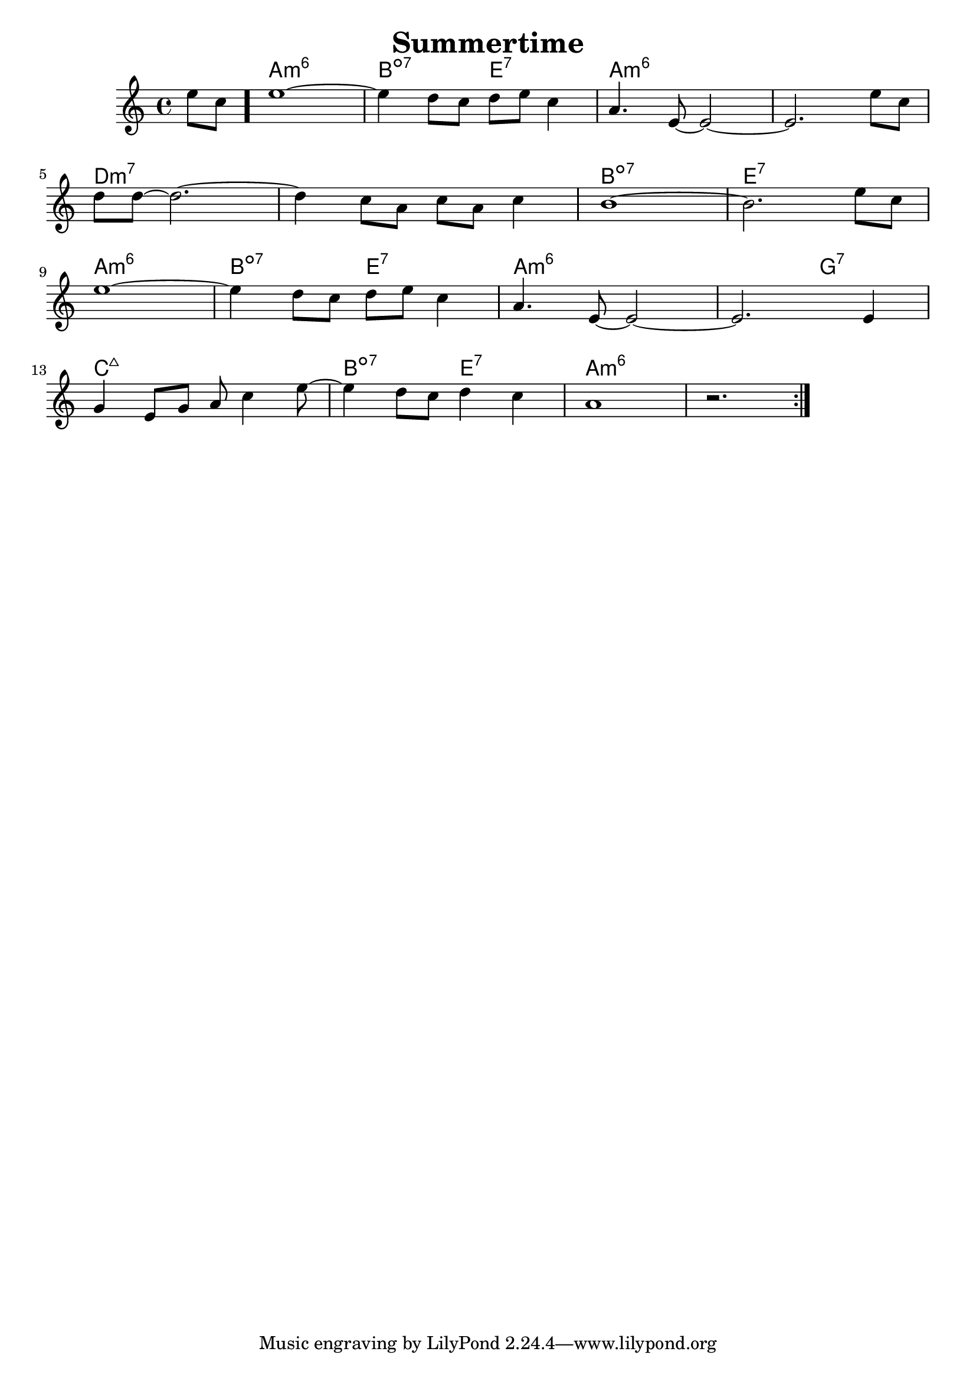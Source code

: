 %\version "2.18.2"

\header {
  title = "Summertime"
}

melody = \relative d'' {
  \clef treble
  \key a \minor
  \time 4/4

  \partial 4
  e8 c8 \bar "."
  
  e1~                    |
  e4 d8 c8  d8 e8 c4     |
  a4.   e8~ e2~          |
  e2.             e'8 c8 | \break
  
  d8 d8~ d2.~              |
  d4     c8 a8 c8 a8 c4    |
  b1~                      |
  b2.                e8 c8 | \break
  
  e1~                |
  e4 d8 c8  d8 e8 c4 |
  a4.   e8~ e2~      |
  e2.             e4 | \break

  g4 e8 g8 a8 c4    e8~ | 
  e4 d8 c8 d4    c4     |
  a1                    |
  r2.                   \bar ":|."

}

harmonies = \chordmode {
  s4
  
  a1:min6
  b2:dim7
  e2:7
  a1:min6
  a1:min6
  
  d1:min7
  d1:min7
  b1:dim7
  e1:7
  
  a1:min6
  b2:dim7
  e2:7
  a1:min6
  a2:min6
  g2:7
  
  c1:maj7
  b2:dim7
  e2:7
  a1:min6
  a1:min6
}


key = c
\score {
  <<
    \new ChordNames {
      \set chordChanges = ##t
      \transpose \key c \harmonies
    }
    \new Staff 
    \transpose \key c \melody
  >>
}
